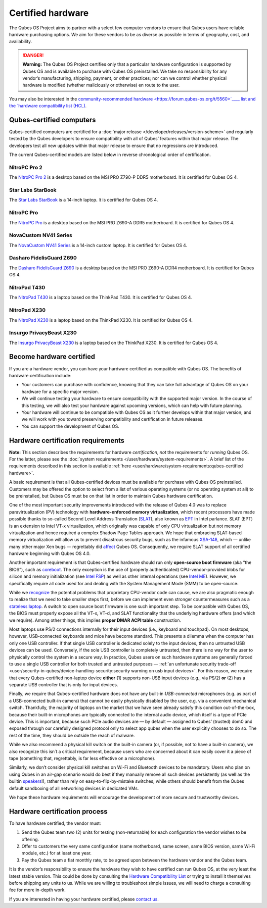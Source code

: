 ==================
Certified hardware
==================


The Qubes OS Project aims to partner with a select few computer vendors
to ensure that Qubes users have reliable hardware purchasing options. We
aim for these vendors to be as diverse as possible in terms of
geography, cost, and availability.

.. DANGER::
      
      **Warning:** The Qubes OS Project certifies only that a particular hardware configuration is supported by Qubes OS and is available to purchase with Qubes OS preinstalled. We take no responsibility for any vendor’s manufacturing, shipping, payment, or other practices; nor can we control whether physical hardware is modified (whether maliciously or otherwise) en route to the user.

You may also be interested in the `community-recommended hardware <https://forum.qubes-os.org/t/5560>`____ list and the `hardware compatibility list (HCL) <https://www.qubes-os.org/hcl/>`__.

Qubes-certified computers
-------------------------


Qubes-certified computers are certified for a :doc:`major release </developer/releases/version-scheme>` and regularly tested by the Qubes
developers to ensure compatibility with all of Qubes’ features within
that major release. The developers test all new updates within that
major release to ensure that no regressions are introduced.

The current Qubes-certified models are listed below in reverse
chronological order of certification.

NitroPC Pro 2
^^^^^^^^^^^^^


|Photo of the NitroPC Pro 2|

The `NitroPC Pro 2 <https://shop.nitrokey.com/shop/nitropc-pro-2-523>`__
is a desktop based on the MSI PRO Z790-P DDR5 motherboard. It is
certified for Qubes OS 4.

Star Labs StarBook
^^^^^^^^^^^^^^^^^^


|Photo of the Star Labs StarBook|

The `Star Labs StarBook <https://starlabs.systems/pages/starbook>`__ is
a 14-inch laptop. It is certified for Qubes OS 4.

NitroPC Pro
^^^^^^^^^^^


|Photo of the NitroPC Pro|

The `NitroPC Pro <https://shop.nitrokey.com/shop/product/nitropc-pro-523>`__ is a
desktop based on the MSI PRO Z690-A DDR5 motherboard. It is certified
for Qubes OS 4.

NovaCustom NV41 Series
^^^^^^^^^^^^^^^^^^^^^^


|Photo of the NovaCustom NV41 Series|

The `NovaCustom NV41 Series <https://novacustom.com/product/nv41-series/>`__ is a 14-inch
custom laptop. It is certified for Qubes OS 4.

Dasharo FidelisGuard Z690
^^^^^^^^^^^^^^^^^^^^^^^^^


|Photo of the Dasharo FidelisGuard Z690|

The `Dasharo FidelisGuard Z690 <https://3mdeb.com/shop/open-source-hardware/dasharo-fidelisguard-z690-qubes-os-certified/>`__
is a desktop based on the MSI PRO Z690-A DDR4 motherboard. It is
certified for Qubes OS 4.

NitroPad T430
^^^^^^^^^^^^^


|Photo of the NitroPad T430|

The `NitroPad T430 <https://shop.nitrokey.com/shop/product/nitropad-t430-119>`__ is a
laptop based on the ThinkPad T430. It is certified for Qubes OS 4.

NitroPad X230
^^^^^^^^^^^^^


|Photo of the NitroPad X230|

The `NitroPad X230 <https://shop.nitrokey.com/shop/product/nitropad-x230-67>`__ is a
laptop based on the ThinkPad X230. It is certified for Qubes OS 4.

Insurgo PrivacyBeast X230
^^^^^^^^^^^^^^^^^^^^^^^^^


|Photo of the Insurgo PrivacyBeast X230|

The `Insurgo PrivacyBeast X230 <https://insurgo.ca/produit/qubesos-certified-privacybeast_x230-reasonably-secured-laptop/>`__
is a laptop based on the ThinkPad X230. It is certified for Qubes OS 4.

Become hardware certified
-------------------------


If you are a hardware vendor, you can have your hardware certified as
compatible with Qubes OS. The benefits of hardware certification
include:

- Your customers can purchase with confidence, knowing that they can
  take full advantage of Qubes OS on your hardware for a specific major
  version.

- We will continue testing your hardware to ensure compatibility with
  the supported major version. In the course of this testing, we will
  also test your hardware against upcoming versions, which can help
  with future planning.

- Your hardware will continue to be compatible with Qubes OS as it
  further develops within that major version, and we will work with you
  toward preserving compatibility and certification in future releases.

- You can support the development of Qubes OS.



Hardware certification requirements
-----------------------------------


**Note:** This section describes the requirements for hardware
*certification*, *not* the requirements for *running* Qubes OS. For the
latter, please see the :doc:`system requirements </user/hardware/system-requirements>`. A brief list of the
requirements described in this section is available
:ref:`here <user/hardware/system-requirements:qubes-certified hardware>`.

A basic requirement is that all Qubes-certified devices must be
available for purchase with Qubes OS preinstalled. Customers may be
offered the option to select from a list of various operating systems
(or no operating system at all) to be preinstalled, but Qubes OS must be
on that list in order to maintain Qubes hardware certification.

One of the most important security improvements introduced with the
release of Qubes 4.0 was to replace paravirtualization (PV) technology
with **hardware-enforced memory virtualization**, which recent
processors have made possible thanks to so-called Second Level Address
Translation
(`SLAT <https://en.wikipedia.org/wiki/Second_Level_Address_Translation>`__),
also known as
`EPT <https://ark.intel.com/Search/FeatureFilter?productType=processors&ExtendedPageTables=true&MarketSegment=Mobile>`__
in Intel parlance. SLAT (EPT) is an extension to Intel VT-x
virtualization, which originally was capable of only CPU virtualization
but not memory virtualization and hence required a complex Shadow Page
Tables approach. We hope that embracing SLAT-based memory virtualization
will allow us to prevent disastrous security bugs, such as the infamous
`XSA-148 <https://xenbits.xen.org/xsa/advisory-148.html>`__, which —
unlike many other major Xen bugs — regrettably did
`affect <https://github.com/QubesOS/qubes-secpack/blob/master/QSBs/qsb-022-2015.txt>`__
Qubes OS. Consequently, we require SLAT support of all certified
hardware beginning with Qubes OS 4.0.

Another important requirement is that Qubes-certified hardware should
run only **open-source boot firmware** (aka “the BIOS”), such as
`coreboot <https://www.coreboot.org/>`__. The only exception is the use
of (properly authenticated) CPU-vendor-provided blobs for silicon and
memory initialization (see `Intel FSP <https://firmware.intel.com/learn/fsp/about-intel-fsp>`__) as well
as other internal operations (see `Intel ME <https://www.apress.com/9781430265719>`__). However, we specifically
require all code used for and dealing with the System Management Mode
(SMM) to be open-source.

While we
`recognize <https://blog.invisiblethings.org/papers/2015/x86_harmful.pdf>`__
the potential problems that proprietary CPU-vendor code can cause, we
are also pragmatic enough to realize that we need to take smaller steps
first, before we can implement even stronger countermeasures such as a
`stateless laptop <https://blog.invisiblethings.org/papers/2015/state_harmful.pdf>`__.
A switch to open source boot firmware is one such important step. To be
compatible with Qubes OS, the BIOS must properly expose all the VT-x,
VT-d, and SLAT functionality that the underlying hardware offers (and
which we require). Among other things, this implies **proper DMAR ACPI table** construction.

Most laptops use PS/2 connections internally for their input devices
(i.e., keyboard and touchpad). On most desktops, however, USB-connected
keyboards and mice have become standard. This presents a dilemma when
the computer has only one USB controller. If that single USB controller
is dedicated solely to the input devices, then no untrusted USB devices
can be used. Conversely, if the sole USB controller is completely
untrusted, then there is no way for the user to physically control the
system in a secure way. In practice, Qubes users on such hardware
systems are generally forced to use a single USB controller for both
trusted and untrusted purposes — :ref:`an unfortunate security trade-off <user/security-in-qubes/device-handling-security:security warning on usb input devices>`.
For this reason, we require that every Qubes-certified non-laptop device
**either** (1) supports non-USB input devices (e.g., via PS/2) **or**
(2) has a separate USB controller that is only for input devices.

Finally, we require that Qubes-certified hardware does not have any
built-in *USB-connected* microphones (e.g. as part of a USB-connected
built-in camera) that cannot be easily physically disabled by the user,
e.g. via a convenient mechanical switch. Thankfully, the majority of
laptops on the market that we have seen already satisfy this condition
out-of-the-box, because their built-in microphones are typically
connected to the internal audio device, which itself is a type of PCIe
device. This is important, because such PCIe audio devices are — by
default — assigned to Qubes’ (trusted) dom0 and exposed through our
carefully designed protocol only to select app qubes when the user
explicitly chooses to do so. The rest of the time, they should be
outside the reach of malware.

While we also recommend a physical kill switch on the built-in camera
(or, if possible, not to have a built-in camera), we also recognize this
isn’t a critical requirement, because users who are concerned about it
can easily cover it a piece of tape (something that, regrettably, is far
less effective on a microphone).

Similarly, we don’t consider physical kill switches on Wi-Fi and
Bluetooth devices to be mandatory. Users who plan on using Qubes in an
air-gap scenario would do best if they manually remove all such devices
persistently (as well as the builtin
`speakers <https://github.com/romanz/amodem/>`__!), rather than rely on
easy-to-flip-by-mistake switches, while others should benefit from the
Qubes default sandboxing of all networking devices in dedicated VMs.

We hope these hardware requirements will encourage the development of
more secure and trustworthy devices.

Hardware certification process
------------------------------


To have hardware certified, the vendor must:

1. Send the Qubes team two (2) units for testing (non-returnable) for
   each configuration the vendor wishes to be offering.

2. Offer to customers the very same configuration (same motherboard,
   same screen, same BIOS version, same Wi-Fi module, etc.) for at least
   one year.

3. Pay the Qubes team a flat monthly rate, to be agreed upon between the
   hardware vendor and the Qubes team.



It is the vendor’s responsibility to ensure the hardware they wish to
have certified can run Qubes OS, at the very least the latest stable
version. This could be done by consulting the `Hardware Compatibility List <https://www.qubes-os.org/hcl/>`__ or trying to install it themselves before shipping any
units to us. While we are willing to troubleshoot simple issues, we will
need to charge a consulting fee for more in-depth work.

If you are interested in having your hardware certified, please `contact us <mailto:business@qubes-os.org>`__.

.. |Photo of the NitroPC Pro 2| image:: /attachment/posts/nitropc-pro.jpg
   :target: https://shop.nitrokey.com/shop/nitropc-pro-2-523

.. |Photo of the Star Labs StarBook| image:: /attachment/site/starlabs-starbook.png
   :target: https://starlabs.systems/pages/starbook

.. |Photo of the NitroPC Pro| image:: /attachment/posts/nitropc-pro.jpg
   :target: https://shop.nitrokey.com/shop/product/nitropc-pro-523

.. |Photo of the NovaCustom NV41 Series| image:: /attachment/site/novacustom-nv41-series.png
   :target: https://novacustom.com/product/nv41-series/

.. |Photo of the Dasharo FidelisGuard Z690| image:: /attachment/site/dasharo-fidelisguard-z690.jpg
   :target: https://3mdeb.com/shop/open-source-hardware/dasharo-fidelisguard-z690-qubes-os-certified/

.. |Photo of the NitroPad T430| image:: /attachment/site/nitropad-t430.jpg
   :target: https://shop.nitrokey.com/shop/product/nitropad-t430-119

.. |Photo of the NitroPad X230| image:: /attachment/site/nitropad-x230.jpg
   :target: https://shop.nitrokey.com/shop/product/nitropad-x230-67

.. |Photo of the Insurgo PrivacyBeast X230| image:: /attachment/site/insurgo-privacybeast-x230.png
   :target: https://insurgo.ca/produit/qubesos-certified-privacybeast_x230-reasonably-secured-laptop/
